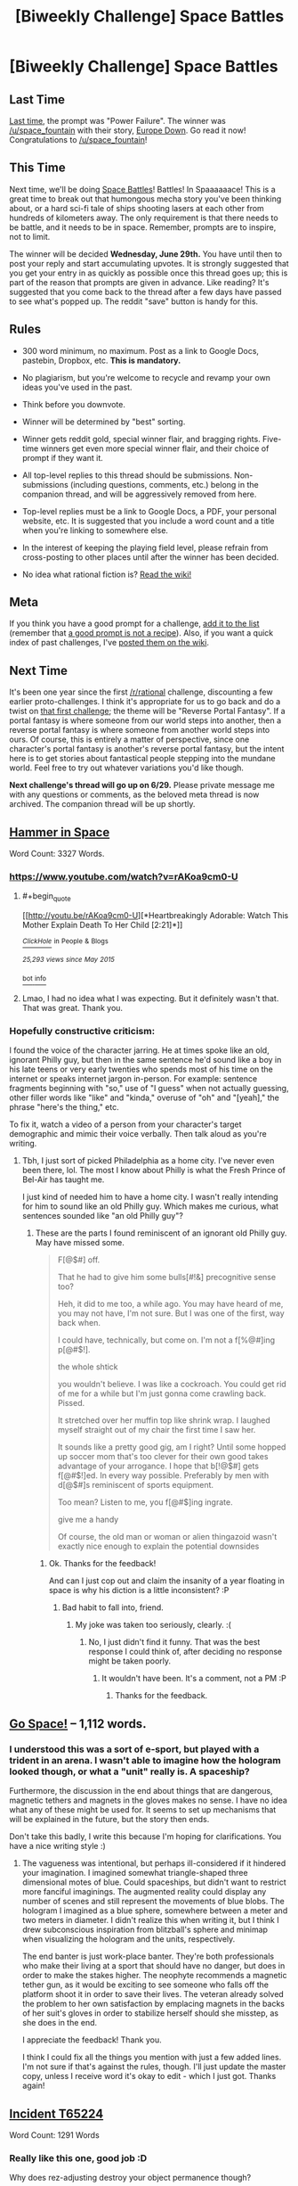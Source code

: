 #+TITLE: [Biweekly Challenge] Space Battles

* [Biweekly Challenge] Space Battles
:PROPERTIES:
:Author: alexanderwales
:Score: 17
:DateUnix: 1466030596.0
:END:
** Last Time
   :PROPERTIES:
   :CUSTOM_ID: last-time
   :END:
[[https://www.reddit.com/r/rational/comments/4m41h1/biweekly_challenge_power_failure/?sort=confidence][Last time,]] the prompt was "Power Failure". The winner was [[/u/space_fountain]] with their story, [[https://www.reddit.com/r/rational/comments/4m41h1/biweekly_challenge_power_failure/d439lms][Europe Down]]. Go read it now! Congratulations to [[/u/space_fountain]]!

** This Time
   :PROPERTIES:
   :CUSTOM_ID: this-time
   :END:
Next time, we'll be doing [[http://tvtropes.org/pmwiki/pmwiki.php/Main/SpaceBattle][Space Battles]]! Battles! In Spaaaaaace! This is a great time to break out that humongous mecha story you've been thinking about, or a hard sci-fi tale of ships shooting lasers at each other from hundreds of kilometers away. The only requirement is that there needs to be battle, and it needs to be in space. Remember, prompts are to inspire, not to limit.

The winner will be decided *Wednesday, June 29th.* You have until then to post your reply and start accumulating upvotes. It is strongly suggested that you get your entry in as quickly as possible once this thread goes up; this is part of the reason that prompts are given in advance. Like reading? It's suggested that you come back to the thread after a few days have passed to see what's popped up. The reddit "save" button is handy for this.

** Rules
   :PROPERTIES:
   :CUSTOM_ID: rules
   :END:

- 300 word minimum, no maximum. Post as a link to Google Docs, pastebin, Dropbox, etc. *This is mandatory.*

- No plagiarism, but you're welcome to recycle and revamp your own ideas you've used in the past.

- Think before you downvote.

- Winner will be determined by "best" sorting.

- Winner gets reddit gold, special winner flair, and bragging rights. Five-time winners get even more special winner flair, and their choice of prompt if they want it.

- All top-level replies to this thread should be submissions. Non-submissions (including questions, comments, etc.) belong in the companion thread, and will be aggressively removed from here.

- Top-level replies must be a link to Google Docs, a PDF, your personal website, etc. It is suggested that you include a word count and a title when you're linking to somewhere else.

- In the interest of keeping the playing field level, please refrain from cross-posting to other places until after the winner has been decided.

- No idea what rational fiction is? [[http://www.reddit.com/r/rational/wiki/index][Read the wiki!]]

** Meta
   :PROPERTIES:
   :CUSTOM_ID: meta
   :END:
If you think you have a good prompt for a challenge, [[https://docs.google.com/spreadsheets/d/1B6HaZc8FYkr6l6Q4cwBc9_-Yq1g0f_HmdHK5L1tbEbA/edit?usp=sharing][add it to the list]] (remember that [[http://www.reddit.com/r/WritingPrompts/wiki/prompts?src=RECIPE][a good prompt is not a recipe]]). Also, if you want a quick index of past challenges, I've [[https://www.reddit.com/r/rational/wiki/weeklychallenge][posted them on the wiki]].

** Next Time
   :PROPERTIES:
   :CUSTOM_ID: next-time
   :END:
It's been one year since the first [[/r/rational]] challenge, discounting a few earlier proto-challenges. I think it's appropriate for us to go back and do a twist on [[https://www.reddit.com/r/rational/comments/3a7ypf/weekly_challenge_portal_fantasy/][that first challenge]]; the theme will be "Reverse Portal Fantasy". If a portal fantasy is where someone from our world steps into another, then a reverse portal fantasy is where someone from another world steps into ours. Of course, this is entirely a matter of perspective, since one character's portal fantasy is another's reverse portal fantasy, but the intent here is to get stories about fantastical people stepping into the mundane world. Feel free to try out whatever variations you'd like though.

*Next challenge's thread will go up on 6/29.* Please private message me with any questions or comments, as the beloved meta thread is now archived. The companion thread will be up shortly.


** [[https://kishoto.wordpress.com/2016/06/15/116/][Hammer in Space]]

Word Count: 3327 Words.
:PROPERTIES:
:Author: Kishoto
:Score: 12
:DateUnix: 1466033504.0
:END:

*** [[https://www.youtube.com/watch?v=rAKoa9cm0-U]]
:PROPERTIES:
:Author: redstonerodent
:Score: 2
:DateUnix: 1466042993.0
:END:

**** #+begin_quote
  [[http://youtu.be/rAKoa9cm0-U][*Heartbreakingly Adorable: Watch This Mother Explain Death To Her Child [2:21]*]]

  [[https://www.youtube.com/channel/UCqpeqqzqqSb-280EB8oHDDA][/^{ClickHole}/]] ^{in} ^{People} ^{&} ^{Blogs}

  /^{25,293} ^{views} ^{since} ^{May} ^{2015}/
#+end_quote

[[http://www.reddit.com/r/youtubefactsbot/wiki/index][^{bot} ^{info}]]
:PROPERTIES:
:Author: youtubefactsbot
:Score: 1
:DateUnix: 1466043008.0
:END:


**** Lmao, I had no idea what I was expecting. But it definitely wasn't that. That was great. Thank you.
:PROPERTIES:
:Author: Kishoto
:Score: 1
:DateUnix: 1466044235.0
:END:


*** Hopefully constructive criticism:

I found the voice of the character jarring. He at times spoke like an old, ignorant Philly guy, but then in the same sentence he'd sound like a boy in his late teens or very early twenties who spends most of his time on the internet or speaks internet jargon in-person. For example: sentence fragments beginning with "so," use of "I guess" when not actually guessing, other filler words like "like" and "kinda," overuse of "oh" and "[yeah]," the phrase "here's the thing," etc.

To fix it, watch a video of a person from your character's target demographic and mimic their voice verbally. Then talk aloud as you're writing.
:PROPERTIES:
:Author: TennisMaster2
:Score: 1
:DateUnix: 1466686289.0
:END:

**** Tbh, I just sort of picked Philadelphia as a home city. I've never even been there, lol. The most I know about Philly is what the Fresh Prince of Bel-Air has taught me.

I just kind of needed him to have a home city. I wasn't really intending for him to sound like an old Philly guy. Which makes me curious, what sentences sounded like "an old Philly guy"?
:PROPERTIES:
:Author: Kishoto
:Score: 1
:DateUnix: 1466689459.0
:END:

***** These are the parts I found reminiscent of an ignorant old Philly guy. May have missed some.

#+begin_quote
  F[@$#] off.

  That he had to give him some bulls[#!&] precognitive sense too?

  Heh, it did to me too, a while ago. You may have heard of me, you may not have, I'm not sure. But I was one of the first, way back when.

  I could have, technically, but come on. I'm not a f[%@#]ing p[@#$!].

  the whole shtick

  you wouldn't believe. I was like a cockroach. You could get rid of me for a while but I'm just gonna come crawling back. Pissed.

  It stretched over her muffin top like shrink wrap. I laughed myself straight out of my chair the first time I saw her.

  It sounds like a pretty good gig, am I right? Until some hopped up soccer mom that's too clever for their own good takes advantage of your arrogance. I hope that b[!@$#] gets f[@#$!]ed. In every way possible. Preferably by men with d[@$#]s reminiscent of sports equipment.

  Too mean? Listen to me, you f[@#$]ing ingrate.

  give me a handy

  Of course, the old man or woman or alien thingazoid wasn't exactly nice enough to explain the potential downsides
#+end_quote
:PROPERTIES:
:Author: TennisMaster2
:Score: 1
:DateUnix: 1466690930.0
:END:

****** Ok. Thanks for the feedback!

And can I just cop out and claim the insanity of a year floating in space is why his diction is a little inconsistent? :P
:PROPERTIES:
:Author: Kishoto
:Score: 1
:DateUnix: 1466692495.0
:END:

******* Bad habit to fall into, friend.
:PROPERTIES:
:Author: TennisMaster2
:Score: 1
:DateUnix: 1466730530.0
:END:

******** My joke was taken too seriously, clearly. :(
:PROPERTIES:
:Author: Kishoto
:Score: 2
:DateUnix: 1466734855.0
:END:

********* No, I just didn't find it funny. That was the best response I could think of, after deciding no response might be taken poorly.
:PROPERTIES:
:Author: TennisMaster2
:Score: 1
:DateUnix: 1466736161.0
:END:

********** It wouldn't have been. It's a comment, not a PM :P
:PROPERTIES:
:Author: Kishoto
:Score: 1
:DateUnix: 1466736349.0
:END:

*********** Thanks for the feedback.
:PROPERTIES:
:Author: TennisMaster2
:Score: 1
:DateUnix: 1466736442.0
:END:


** [[http://textuploader.com/532z1][Go Space!]] -- 1,112 words.
:PROPERTIES:
:Author: TennisMaster2
:Score: 5
:DateUnix: 1466684420.0
:END:

*** I understood this was a sort of e-sport, but played with a trident in an arena. I wasn't able to imagine how the hologram looked though, or what a "unit" really is. A spaceship?

Furthermore, the discussion in the end about things that are dangerous, magnetic tethers and magnets in the gloves makes no sense. I have no idea what any of these might be used for. It seems to set up mechanisms that will be explained in the future, but the story then ends.

Don't take this badly, I write this because I'm hoping for clarifications. You have a nice writing style :)
:PROPERTIES:
:Author: rhaps0dy4
:Score: 1
:DateUnix: 1466863615.0
:END:

**** The vagueness was intentional, but perhaps ill-considered if it hindered your imagination. I imagined somewhat triangle-shaped three dimensional motes of blue. Could spaceships, but didn't want to restrict more fanciful imaginings. The augmented reality could display any number of scenes and still represent the movements of blue blobs. The hologram I imagined as a blue sphere, somewhere between a meter and two meters in diameter. I didn't realize this when writing it, but I think I drew subconscious inspiration from blitzball's sphere and minimap when visualizing the hologram and the units, respectively.

The end banter is just work-place banter. They're both professionals who make their living at a sport that should have no danger, but does in order to make the stakes higher. The neophyte recommends a magnetic tether gun, as it would be exciting to see someone who falls off the platform shoot it in order to save their lives. The veteran already solved the problem to her own satisfaction by emplacing magnets in the backs of her suit's gloves in order to stabilize herself should she misstep, as she does in the end.

I appreciate the feedback! Thank you.

I think I could fix all the things you mention with just a few added lines. I'm not sure if that's against the rules, though. I'll just update the master copy, unless I receive word it's okay to edit - which I just got. Thanks again!
:PROPERTIES:
:Author: TennisMaster2
:Score: 2
:DateUnix: 1466877719.0
:END:


** [[https://docs.google.com/document/d/1vrk5cmxWj1w6KrHAaDG3funUAPnqx3Y14Hh7I7j_1qA/edit?usp=sharing][Incident T65224]]

Word Count: 1291 Words
:PROPERTIES:
:Author: Aabcehmu112358
:Score: 3
:DateUnix: 1466638826.0
:END:

*** Really like this one, good job :D

Why does rez-adjusting destroy your object permanence though?
:PROPERTIES:
:Author: rhaps0dy4
:Score: 2
:DateUnix: 1466864095.0
:END:

**** Thank you!

Because of the placement of the various regions of the brain that in influences, to change your perception of time, overlap somewhat with the regions that interpret sensory data.
:PROPERTIES:
:Author: Aabcehmu112358
:Score: 2
:DateUnix: 1466868594.0
:END:


** [[https://docs.google.com/document/d/1ejDLnxQ1YzzaV2IheJtLVuVF82T4NY0hqfm1RF0MKfY/edit?usp=sharing][Beating Libertarian-Communists with a Stick]]

Word Count: 1407 Words
:PROPERTIES:
:Author: Anakiri
:Score: 3
:DateUnix: 1466950208.0
:END:
